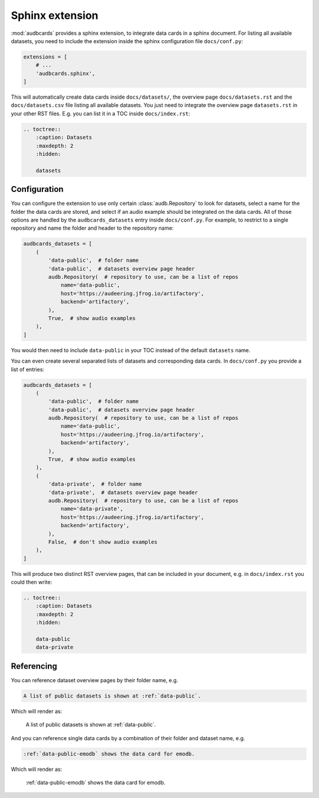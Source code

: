 Sphinx extension
================

:mod:`audbcards` provides a sphinx extension,
to integrate data cards in a sphinx document.
For listing all available datasets,
you need to include the extension inside
the sphinx configuration file ``docs/conf.py``:

.. code-block:: python

    extensions = [
        # ...
        'audbcards.sphinx',
    ]

This will automatically create data cards
inside ``docs/datasets/``,
the overview page ``docs/datasets.rst``
and the ``docs/datasets.csv`` file
listing all available datasets.
You just need to integrate the overview page
``datasets.rst`` in your other RST files.
E.g. you can list it in a TOC inside ``docs/index.rst``:

.. code-block:: rst

    .. toctree::
        :caption: Datasets
        :maxdepth: 2
        :hidden:

        datasets


Configuration
-------------

You can configure the extension
to use only certain :class:`audb.Repository`
to look for datasets,
select a name for the folder
the data cards are stored,
and select if an audio example should be integrated
on the data cards.
All of those options are handled
by the ``audbcards_datasets`` entry
inside ``docs/conf.py``.
For example,
to restrict to a single repository
and name the folder
and header to the repository name:

.. code-block:: python

    audbcards_datasets = [
        (   
            'data-public',  # folder name
            'data-public',  # datasets overview page header
            audb.Repository(  # repository to use, can be a list of repos
                name='data-public',
                host='https://audeering.jfrog.io/artifactory',
                backend='artifactory',
            ),
            True,  # show audio examples
        ),  
    ]

You would then need to include ``data-public``
in your TOC instead of the default ``datasets`` name.

You can even create several separated lists of datasets
and corresponding data cards.
In ``docs/conf.py`` you provide a list of entries:

.. code-block:: python

    audbcards_datasets = [
        (   
            'data-public',  # folder name
            'data-public',  # datasets overview page header
            audb.Repository(  # repository to use, can be a list of repos
                name='data-public',
                host='https://audeering.jfrog.io/artifactory',
                backend='artifactory',
            ),
            True,  # show audio examples
        ),  
        (   
            'data-private',  # folder name
            'data-private',  # datasets overview page header
            audb.Repository(  # repository to use, can be a list of repos
                name='data-private',
                host='https://audeering.jfrog.io/artifactory',
                backend='artifactory',
            ),
            False,  # don't show audio examples
        ),  
    ]

This will produce two distinct RST overview pages,
that can be included in your document,
e.g. in ``docs/index.rst`` you could then write:

.. code-block:: rst

    .. toctree::
        :caption: Datasets
        :maxdepth: 2
        :hidden:

        data-public
        data-private


Referencing
-----------

You can reference dataset overview pages
by their folder name,
e.g.

.. code-block:: rst

    A list of public datasets is shown at :ref:`data-public`.

Which will render as:

    A list of public datasets is shown at :ref:`data-public`.

And you can reference single data cards
by a combination of their folder
and dataset name,
e.g.

.. code-block:: rst

    :ref:`data-public-emodb` shows the data card for emodb.

Which will render as:

    :ref:`data-public-emodb` shows the data card for emodb.
